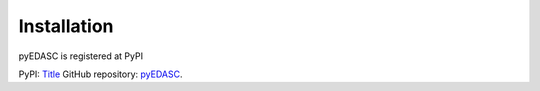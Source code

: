 Installation
------------

pyEDASC is registered at PyPI






PyPI: `Title <http://link>`_ 
GitHub repository: `pyEDASC <https://github.com/MS44neuro/pyedasc/>`_. 


